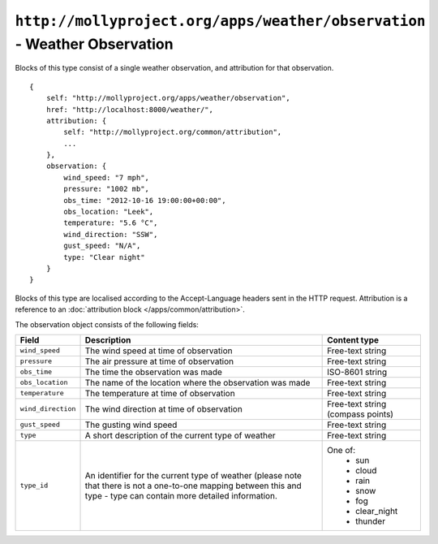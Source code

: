 ``http://mollyproject.org/apps/weather/observation`` - Weather Observation
==========================================================================

Blocks of this type consist of a single weather observation, and attribution for that
observation.

::

    {
        self: "http://mollyproject.org/apps/weather/observation",
        href: "http://localhost:8000/weather/",
        attribution: {
            self: "http://mollyproject.org/common/attribution",
            ...
        },
        observation: {
            wind_speed: "7 mph",
            pressure: "1002 mb",
            obs_time: "2012-10-16 19:00:00+00:00",
            obs_location: "Leek",
            temperature: "5.6 °C",
            wind_direction: "SSW",
            gust_speed: "N/A",
            type: "Clear night"
        }
    }

Blocks of this type are localised according to the Accept-Language headers sent in
the HTTP request. Attribution is a reference to an :doc:`attribution block </apps/common/attribution>`.

The observation object consists of the following fields:

+--------------------+---------------------------------------------------------+-----------------------------------+
| Field              | Description                                             | Content type                      |
+====================+=========================================================+===================================+
| ``wind_speed``     | The wind speed at time of observation                   | Free-text string                  |
+--------------------+---------------------------------------------------------+-----------------------------------+
| ``pressure``       | The air pressure at time of observation                 | Free-text string                  |
+--------------------+---------------------------------------------------------+-----------------------------------+
| ``obs_time``       | The time the observation was made                       | ISO-8601 string                   |
+--------------------+---------------------------------------------------------+-----------------------------------+
| ``obs_location``   | The name of the location where the observation was made | Free-text string                  |
+--------------------+---------------------------------------------------------+-----------------------------------+
| ``temperature``    | The temperature at time of observation                  | Free-text string                  |
+--------------------+---------------------------------------------------------+-----------------------------------+
| ``wind_direction`` | The wind direction at time of observation               | Free-text string (compass points) |
+--------------------+---------------------------------------------------------+-----------------------------------+
| ``gust_speed``     | The gusting wind speed                                  | Free-text string                  |
+--------------------+---------------------------------------------------------+-----------------------------------+
| ``type``           | A short description of the current type of weather      | Free-text string                  |
+--------------------+---------------------------------------------------------+-----------------------------------+
| ``type_id``        | An identifier for the current type of weather (please   | One of:                           |
|                    | note that there is not a one-to-one mapping between     |  * sun                            |
|                    | this and type - type can contain more detailed          |  * cloud                          |
|                    | information.                                            |  * rain                           |
|                    |                                                         |  * snow                           |
|                    |                                                         |  * fog                            |
|                    |                                                         |  * clear_night                    |
|                    |                                                         |  * thunder                        |
+--------------------+---------------------------------------------------------+-----------------------------------+

